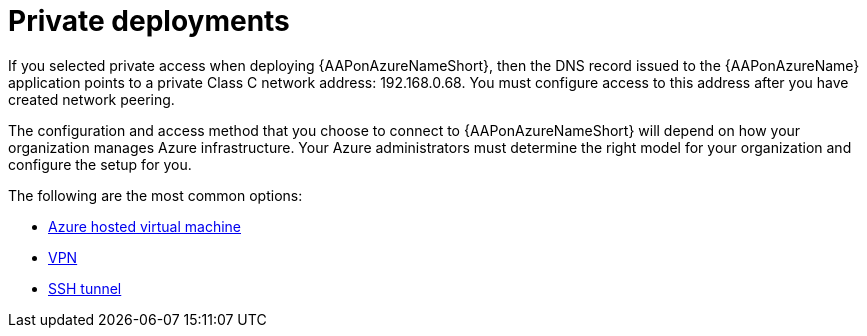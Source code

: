 ////
Base the file name and the ID on the module title. For example:
* file name: con-my-concept-module-a.adoc
* ID: [id="con-my-concept-module-a_{context}"]
* Title: = My concept module A
////

[id="proc-azure-nw-private-deploy"]

= Private deployments

If you selected private access when deploying {AAPonAzureNameShort},
then the DNS record issued to the {AAPonAzureName} application points to a private Class C network address: 192.168.0.68.
You must configure access to this address after you have created network peering.
// This address is not accessible from external sources

The configuration and access method that you choose to connect to {AAPonAzureNameShort} will depend on how your organization manages Azure infrastructure.
Your Azure administrators must determine the right model for your organization and configure the setup for you.

The following are the most common options:

* xref:proc-azure-nw-private-deploy-az-hosted-vm[Azure hosted virtual machine]
* xref:proc-azure-nw-private-deploy-vpn[VPN]
* xref:proc-azure-nw-private-deploy-ssh-tunnel[SSH tunnel]

